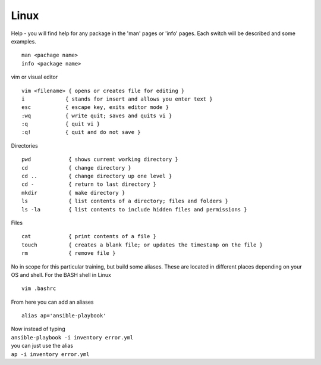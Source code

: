 Linux
======

.. centered::  Some useful Linux commands

Help - you will find help for any package in the 'man' pages or 'info' pages. Each switch will be described and some examples. 

::

   man <pachage name>
   info <package name>


vim or visual editor

::

  vim <filename> { opens or creates file for editing }
  i             { stands for insert and allows you enter text }
  esc           { escape key, exits editor mode }
  :wq           { write quit; saves and quits vi }
  :q            { quit vi }
  :q!           { quit and do not save }

Directories

::

  pwd            { shows current working directory }
  cd             { change directory }
  cd ..          { change directory up one level }
  cd -           { return to last directory }
  mkdir          { make directory }
  ls             { list contents of a directory; files and folders }
  ls -la         { list contents to include hidden files and permissions }

Files

::

  cat            { print contents of a file }
  touch          { creates a blank file; or updates the timestamp on the file } 
  rm             { remove file }

No in scope for this particular training, but build some aliases. These are located in different places depending on your OS and shell. For the BASH shell in Linux
::

    vim .bashrc

From here you can add an aliases
::

    alias ap='ansible-playbook'
| Now instead of typing 
| ``ansible-playbook -i inventory error.yml`` 
| you can just use the alias 
| ``ap -i inventory error.yml``